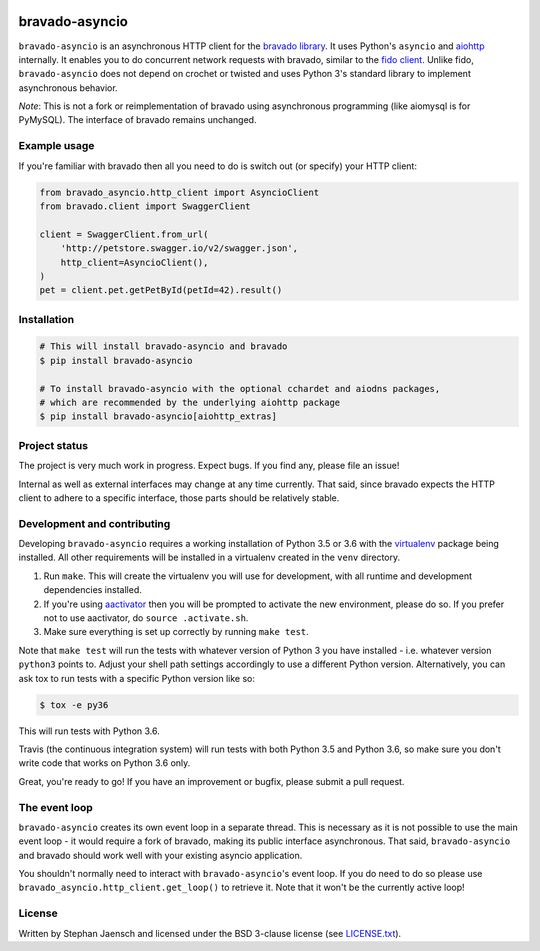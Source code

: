.. image:: https://img.shields.io/travis/sjaensch/bravado-asyncio.svg
  :target: https://travis-ci.org/sjaensch/bravado-asyncio?branch=master

.. image:: https://coveralls.io/repos/github/sjaensch/bravado-asyncio/badge.svg?branch=master
  :target: https://coveralls.io/github/sjaensch/bravado-asyncio?branch=master

.. image:: https://img.shields.io/pypi/v/bravado-asyncio.svg
    :target: https://pypi.python.org/pypi/bravado-asyncio/
    :alt: PyPi version

.. image:: https://img.shields.io/pypi/pyversions/bravado-asyncio.svg
    :target: https://pypi.python.org/pypi/bravado-asyncio/
    :alt: Supported Python versions


bravado-asyncio
===============

``bravado-asyncio`` is an asynchronous HTTP client for the `bravado library <https://github.com/Yelp/bravado>`_.
It uses Python's ``asyncio`` and `aiohttp <http://aiohttp.readthedocs.io/en/stable/>`_ internally. It enables
you to do concurrent network requests with bravado, similar to the `fido client <https://github.com/Yelp/fido>`_.
Unlike fido, ``bravado-asyncio`` does not depend on crochet or twisted and uses Python 3's standard library
to implement asynchronous behavior.

*Note*: This is not a fork or reimplementation of bravado using asynchronous programming (like aiomysql is for PyMySQL).
The interface of bravado remains unchanged.


Example usage
-------------

If you're familiar with bravado then all you need to do is switch out (or specify) your HTTP client:

.. code-block:: python

    from bravado_asyncio.http_client import AsyncioClient
    from bravado.client import SwaggerClient

    client = SwaggerClient.from_url(
        'http://petstore.swagger.io/v2/swagger.json',
        http_client=AsyncioClient(),
    )
    pet = client.pet.getPetById(petId=42).result()


Installation
------------

.. code-block:: bash

    # This will install bravado-asyncio and bravado
    $ pip install bravado-asyncio

    # To install bravado-asyncio with the optional cchardet and aiodns packages,
    # which are recommended by the underlying aiohttp package
    $ pip install bravado-asyncio[aiohttp_extras]


Project status
--------------

The project is very much work in progress. Expect bugs. If you find any, please file an issue!

Internal as well as external interfaces may change at any time currently. That said, since bravado expects
the HTTP client to adhere to a specific interface, those parts should be relatively stable.


Development and contributing
----------------------------

Developing ``bravado-asyncio`` requires a working installation of Python 3.5 or 3.6 with the
`virtualenv <https://virtualenv.pypa.io/en/stable/>`_ package being installed.
All other requirements will be installed in a virtualenv created in the ``venv`` directory.

1. Run ``make``. This will create the virtualenv you will use for development, with all runtime and development
   dependencies installed.
2. If you're using `aactivator <https://github.com/Yelp/aactivator>`_ then you will be prompted to activate the new
   environment, please do so. If you prefer not to use aactivator, do ``source .activate.sh``.
3. Make sure everything is set up correctly by running ``make test``.

Note that ``make test`` will run the tests with whatever version of Python 3 you have installed - i.e. whatever
version ``python3`` points to. Adjust your shell path settings accordingly to use a different Python version.
Alternatively, you can ask tox to run tests with a specific Python version like so:

.. code-block:: bash

     $ tox -e py36

This will run tests with Python 3.6.

Travis (the continuous integration system) will run tests with both Python 3.5 and Python 3.6, so make sure you don't
write code that works on Python 3.6 only.

Great, you're ready to go! If you have an improvement or bugfix, please submit a pull request.


The event loop
--------------

``bravado-asyncio`` creates its own event loop in a separate thread. This is necessary as it is not possible to use the
main event loop - it would require a fork of bravado, making its public interface asynchronous. That said,
``bravado-asyncio`` and bravado should work well with your existing asyncio application.

You shouldn't normally need to interact with ``bravado-asyncio``'s event loop. If you do need to do so please use
``bravado_asyncio.http_client.get_loop()`` to retrieve it. Note that it won't be the currently active loop!


License
-------

Written by Stephan Jaensch and licensed under the BSD 3-clause license (see `LICENSE.txt <https://github.com/sjaensch/bravado-asyncio/blob/master/LICENSE.txt>`_).
